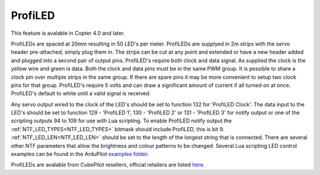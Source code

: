 .. _common-serial-led-ProfiLED:

ProfiLED
========

This feature is avalable in Copter 4.0 and later.

.. image:: ../../../images/ProfiLED.jpg

ProfiLEDs are spaced at 20mm resulting in 50 LED's per meter. ProfiLEDs are supplyed in 2m strips with the servo header pre-attached, simply plug them in. The strips can be cut at any point and extended or have a new header added and plugged into a second pair of output pins. ProfiLED's require both clock and data signal. As supplied the clock is the yellow wire and green is data. Both the clock and data pins must be in the same PWM group. It is possible to share a clock pin over multiple strips in the same group. If there are spare pins it may be more convenient to setup two clock pins for that group. ProfiLED's require 5 volts and can draw a significant amount of current if all turned on at once. ProfiLED's default to white until a valid signal is received.

.. image:: ../../../images/ProfiLED-install.png

.. image:: ../../../images/ProfiLED-connections.png

Any servo output wired to the clock of the LED's should be set to function 132 for 'ProfiLED Clock'. The data input to the LED's should be set to function 129 - 'ProfiLED 1', 130 - 'ProfiLED 2' or 131 - 'ProfiLED 3' for notify output or one of the scripting outputs 94 to 109 for use with Lua scripting. To enable ProfiLED notify output the :ref:`NTF_LED_TYPES<NTF_LED_TYPES>` bitmask should include ProfiLED, this is bit 9. :ref:`NTF_LED_LEN<NTF_LED_LEN>` should be set to the length of the longest string that is connected. There are several other NTF parameters that allow the brightness and colour patterns to be changed. Several Lua scripting LED control examples can be found in the ArduPilot `examples folder <https://github.com/ArduPilot/ardupilot/tree/master/libraries/AP_Scripting/examples>`__.

.. image:: ../../../images/ProfiLED-wiring.jpg

ProfiLEDs are avalable from CubePilot resellers, official retailers are listed `here  <http://www.proficnc.com/stores>`__.